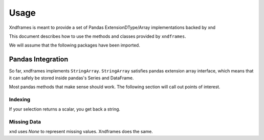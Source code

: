 =====
Usage
=====

Xndframes is meant to provide a set of Pandas ExtensionDType/Array implementations backed by xnd

This document describes how to use the methods and classes provided by ``xndframes``. 

We will assume that the following packages have been imported.

.. ipython:: python

    import xndframes as xf 
    import pandas as pd 
    

Pandas Integration
------------------

So far, xndframes implements ``StringArray``. ``StringArray`` satisfies pandas extension array interface, which means that it can safely be stored inside pandas's 
Series and DataFrame. 

.. ipython:: python 

    values = ["Pandas", "NumPy", "xnd", "SciPy", None, "CuPy", None]
    sa = xf.StringArray(values)
    type(sa)
    print(sa.data) 

    ser = pd.Series(sa)
    ser 
    df = pd.DataFrame({"packages": sa})
    df

Most pandas methods that make sense should work. The following section will call 
out points of interest. 

.. ipython:: python 

    sa.shape
    sa.unique()
    sa.unique().data 
    sa.isna()


Indexing
""""""""

If your selection returns a scalar, you get back a string.

.. ipython:: python

    ser[0]
    df.loc[2, "packages"]


Missing Data 
""""""""""""

xnd uses `None` to represent missing values. Xndframes does the same. 

.. ipython:: python 

    df.isna()
    
    df.dropna()

